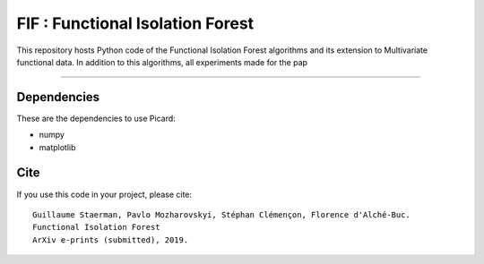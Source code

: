 FIF : Functional Isolation Forest
=========================================

This repository hosts Python code of the Functional Isolation Forest algorithms and its extension to Multivariate functional data. In addition to this algorithms, all experiments made for the pap 

=========================================








Dependencies
------------

These are the dependencies to use Picard:

* numpy 
* matplotlib 

Cite
----

If you use this code in your project, please cite::


   Guillaume Staerman, Pavlo Mozharovskyi, Stéphan Clémençon, Florence d'Alché-Buc. 
   Functional Isolation Forest
   ArXiv e-prints (submitted), 2019.

  
